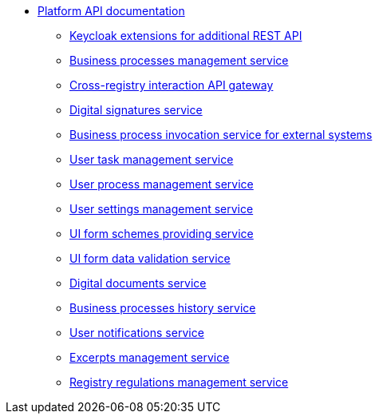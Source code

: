 *** xref:arch:architecture/platform-api/overview.adoc[Platform API documentation]
**** xref:arch:architecture/platform-api/services/keycloak-rest-api-ext.adoc[Keycloak extensions for additional REST API]
**** xref:arch:architecture/platform-api/services/bpms.adoc[Business processes management service]
**** xref:arch:architecture/platform-api/services/platform-gateway.adoc[Cross-registry interaction API gateway]
**** xref:arch:architecture/platform-api/services/digital-signature-ops.adoc[Digital signatures service]
**** xref:arch:architecture/platform-api/services/bp-webservice-gateway.adoc[Business process invocation service for external systems]
**** xref:arch:architecture/platform-api/services/user-task-management.adoc[User task management service]
**** xref:arch:architecture/platform-api/services/user-process-management.adoc[User process management service]
**** xref:arch:architecture/platform-api/services/user-settings-service-api.adoc[User settings management service]
**** xref:arch:architecture/platform-api/services/form-schema-provider.adoc[UI form schemes providing service]
**** xref:arch:architecture/platform-api/services/form-submission-validation.adoc[UI form data validation service]
**** xref:arch:architecture/platform-api/services/digital-document-service.adoc[Digital documents service]
**** xref:arch:architecture/platform-api/services/process-history-service-api.adoc[Business processes history service]
**** xref:arch:architecture/platform-api/services/ddm-notification-service.adoc[User notifications service]
**** xref:arch:architecture/platform-api/services/excerpt-service-api.adoc[Excerpts management service]
**** xref:arch:architecture/platform-api/services/registry-regulation-management.adoc[Registry regulations management service]